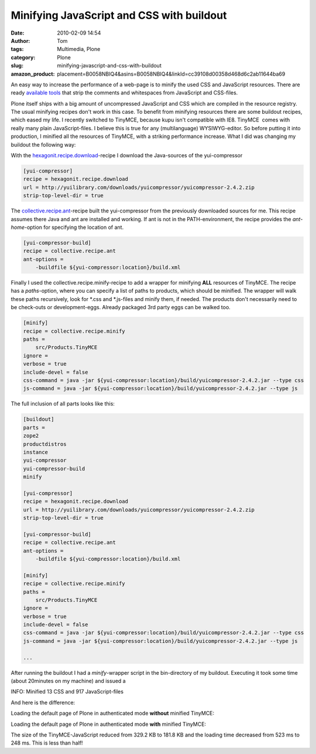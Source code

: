 Minifying JavaScript and CSS with buildout
##########################################
:date: 2010-02-09 14:54
:author: Tom
:tags: Multimedia, Plone
:category: Plone
:slug: minifying-javascript-and-css-with-buildout
:amazon_product: placement=B0058NBIQ4&asins=B0058NBIQ4&linkId=cc39108d00358d468d6c2ab11644ba69


An easy way to increase the performance of a web-page is to minify the
used CSS and JavaScript resources. There are ready `available tools`_
that strip the comments and whitespaces from JavaScript and CSS-files.

Plone itself ships with a big amount of uncompressed JavaScript and CSS
which are compiled in the resource registry. The usual minifying recipes
don't work in this case. To benefit from minifying resources there are
some buildout recipes, which eased my life. I recently switched to
TinyMCE, because kupu isn't compatible with IE8. TinyMCE  comes with
really many plain JavaScript-files. I believe this is true for any
(multilanguage) WYSIWYG-editor. So before putting it into production, I
minified all the resources of TinyMCE, with a striking performance
increase. What I did was changing my buildout the following way:

With the `hexagonit.recipe.download`_-recipe I download the
Java-sources of the yui-compressor

.. code-block:: ini

    [yui-compressor]
    recipe = hexagonit.recipe.download
    url = http://yuilibrary.com/downloads/yuicompressor/yuicompressor-2.4.2.zip
    strip-top-level-dir = true


The `collective.recipe.ant`_-recipe built the yui-compressor from the
previously downloaded sources for me. This recipe assumes there Java and
ant are installed and working. If ant is not in the PATH-environment,
the recipe provides the *ant-home*-option for specifying the location of
ant.

.. code-block:: ini

    [yui-compressor-build]
    recipe = collective.recipe.ant
    ant-options =
        -buildfile ${yui-compressor:location}/build.xml

Finally I used the collective.recipe.minify-recipe to add a wrapper for
minifying **ALL** resources of TinyMCE. The recipe has a *paths*-option,
where you can specify a list of paths to products, which should be
minified. The wrapper will walk these paths recursively, look for \*.css
and \*.js-files and minify them, if needed. The products don't
necessarily need to be check-outs or development-eggs. Already packaged
3rd party eggs can be walked too.

.. code-block:: ini

    [minify]
    recipe = collective.recipe.minify
    paths =
        src/Products.TinyMCE
    ignore =
    verbose = true
    include-devel = false
    css-command = java -jar ${yui-compressor:location}/build/yuicompressor-2.4.2.jar --type css
    js-command = java -jar ${yui-compressor:location}/build/yuicompressor-2.4.2.jar --type js

The full inclusion of all parts looks like this:

.. code-block:: ini

    [buildout]
    parts =
    zope2
    productdistros
    instance
    yui-compressor
    yui-compressor-build
    minify

    [yui-compressor]
    recipe = hexagonit.recipe.download
    url = http://yuilibrary.com/downloads/yuicompressor/yuicompressor-2.4.2.zip
    strip-top-level-dir = true

    [yui-compressor-build]
    recipe = collective.recipe.ant
    ant-options =
        -buildfile ${yui-compressor:location}/build.xml

    [minify]
    recipe = collective.recipe.minify
    paths =
        src/Products.TinyMCE
    ignore =
    verbose = true
    include-devel = false
    css-command = java -jar ${yui-compressor:location}/build/yuicompressor-2.4.2.jar --type css
    js-command = java -jar ${yui-compressor:location}/build/yuicompressor-2.4.2.jar --type js

    ...

After running the buildout I had a *minify*-wrapper script in the
bin-directory of my buildout. Executing it took some time (about
20minutes on my machine) and issued a

INFO: Minified 13 CSS and 917 JavaScript-files

And here is the difference:

Loading the default page of Plone in authenticated mode **without**
minified TinyMCE:

|Loading times of Plone pp|

Loading the default page of Plone in authenticated mode **with**
minified TinyMCE:

|Plone loading times minified pp|

The size of the TinyMCE-JavaScript reduced from 329.2 KB to 181.8 KB and
the loading time decreased from 523 ms to 248 ms. This is less than
half!

.. _available tools: http://developer.yahoo.com/yui/compressor/
.. _hexagonit.recipe.download: http://pypi.python.org/pypi/hexagonit.recipe.download
.. _collective.recipe.ant: http://pypi.python.org/pypi/collective.recipe.ant

.. |Loading times of Plone pp| image:: static/images/tinymce-default-3.png
   :target: static/images/tinymce-default-3.png
.. |Plone loading times minified pp| image:: static/images/tinymce-minified-3.png
   :target: static/images/tinymce-minified-3.png
